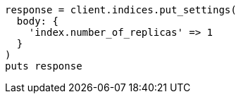 [source, ruby]
----
response = client.indices.put_settings(
  body: {
    'index.number_of_replicas' => 1
  }
)
puts response
----

